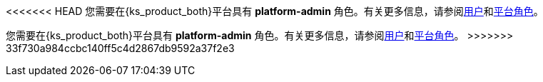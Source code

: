 // :ks_include_id: 533e874085874479aae0d8bb598443f2
<<<<<<< HEAD
您需要在{ks_product_both}平台具有 **platform-admin** 角色。有关更多信息，请参阅xref:04-platform-management/04-access-control/02-users/[用户]和xref:04-platform-management/04-access-control/03-platform-roles/[平台角色]。
=======
您需要在{ks_product_both}平台具有 **platform-admin** 角色。有关更多信息，请参阅xref:04-platform-management/04-access-control/02-users/_index.adoc[用户]和xref:04-platform-management/04-access-control/03-platform-roles/_index.adoc[平台角色]。
>>>>>>> 33f730a984ccbc140ff5c4d2867db9592a37f2e3
